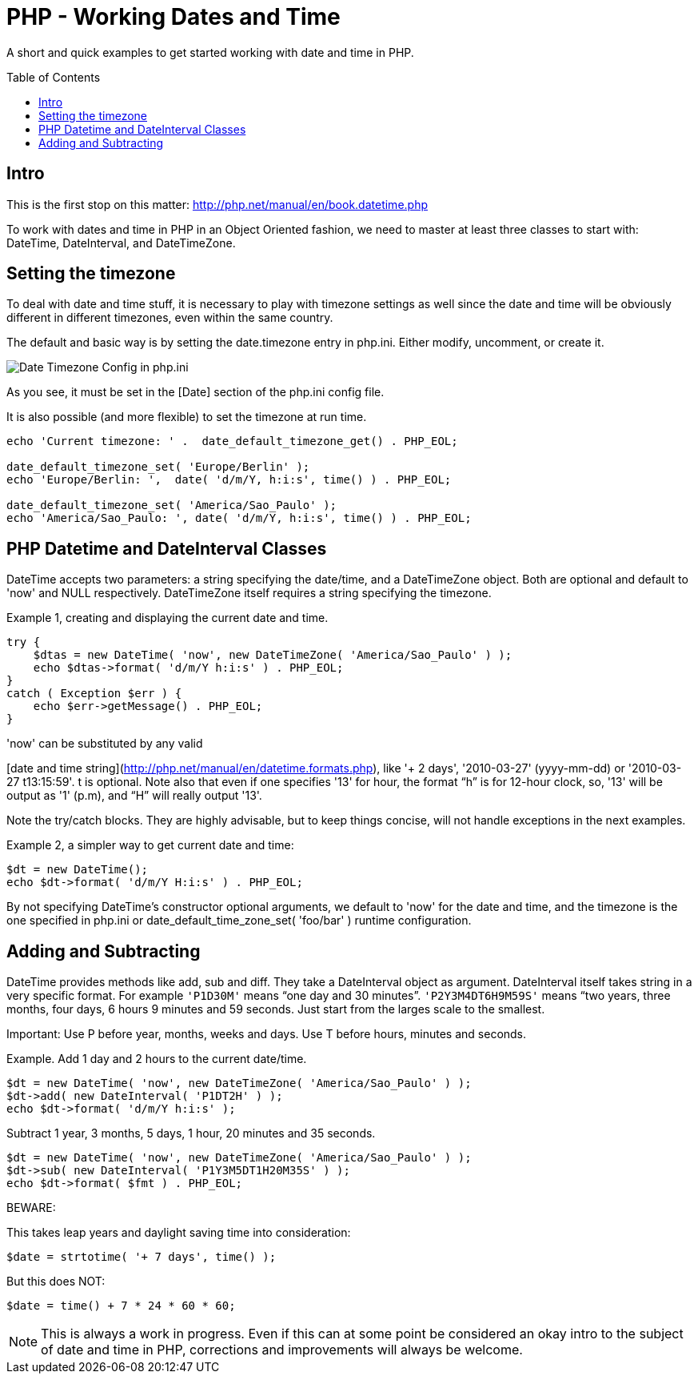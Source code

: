 = PHP - Working Dates and Time
:toc:
:toc-placement: preamble

A short and quick examples to get started working with date and time in PHP.

== Intro

This is the first stop on this matter:
http://php.net/manual/en/book.datetime.php

To work with dates and time in PHP in an Object Oriented fashion, we need to
master at least three classes to start with: DateTime, DateInterval, and
DateTimeZone.

== Setting the timezone

To deal with date and time stuff, it is necessary to play with timezone
settings as well since the date and time will be obviously different in
different timezones, even within the same country.

The default and basic way is by setting the date.timezone entry in php.ini.
Either modify, uncomment, or create it.


image::imgs/timezone-phpini.png[Date Timezone Config in php.ini]

As you see, it must be set in the [Date] section of the php.ini config file.

It is also possible (and more flexible) to set the timezone at run time.


[source, php]
----
echo 'Current timezone: ' .  date_default_timezone_get() . PHP_EOL;

date_default_timezone_set( 'Europe/Berlin' );
echo 'Europe/Berlin: ',  date( 'd/m/Y, h:i:s', time() ) . PHP_EOL;

date_default_timezone_set( 'America/Sao_Paulo' );
echo 'America/Sao_Paulo: ', date( 'd/m/Y, h:i:s', time() ) . PHP_EOL;
----


== PHP Datetime and DateInterval Classes

DateTime accepts two parameters: a string specifying the date/time, and a
DateTimeZone object. Both are optional and default to 'now' and NULL
respectively. DateTimeZone itself requires a string specifying the timezone.

Example 1, creating and displaying the current date and time.

[source, php]
----
try {
    $dtas = new DateTime( 'now', new DateTimeZone( 'America/Sao_Paulo' ) );
    echo $dtas->format( 'd/m/Y h:i:s' ) . PHP_EOL;
}
catch ( Exception $err ) {
    echo $err->getMessage() . PHP_EOL;
}
----

'now' can be substituted by any valid

[date and time string](http://php.net/manual/en/datetime.formats.php),
like '+ 2 days', '2010-03-27' (yyyy-mm-dd) or '2010-03-27 t13:15:59'. t is
optional. Note also that even if one specifies '13' for hour, the format “h” is
for 12-hour clock, so, '13' will be output as '1' (p.m), and “H” will really
output '13'.

Note the try/catch blocks. They are highly advisable, but to keep things
concise, will not handle exceptions in the next examples.

Example 2, a simpler way to get current date and time:

[source, php]
----
$dt = new DateTime();
echo $dt->format( 'd/m/Y H:i:s' ) . PHP_EOL;
----

By not specifying DateTime's constructor optional arguments, we default to
'now' for the date and time, and the timezone is the one specified in php.ini
or date_default_time_zone_set( 'foo/bar' ) runtime configuration.


== Adding and Subtracting

DateTime provides methods like add, sub and diff. They take a DateInterval
object as argument. DateInterval itself takes string in a very specific format.
For example `'P1D30M'` means “one day and 30 minutes”. `'P2Y3M4DT6H9M59S'` means
“two years, three months, four days, 6 hours 9 minutes and 59 seconds. Just
start from the larges scale to the smallest.

Important: Use P before year, months, weeks and days. Use T before hours,
minutes and seconds.

Example. Add 1 day and 2 hours to the current date/time.

[source, php]
----
$dt = new DateTime( 'now', new DateTimeZone( 'America/Sao_Paulo' ) );
$dt->add( new DateInterval( 'P1DT2H' ) );
echo $dt->format( 'd/m/Y h:i:s' );
----

Subtract 1 year, 3 months, 5 days, 1 hour, 20 minutes and 35 seconds.

[source, php]
----
$dt = new DateTime( 'now', new DateTimeZone( 'America/Sao_Paulo' ) );
$dt->sub( new DateInterval( 'P1Y3M5DT1H20M35S' ) );
echo $dt->format( $fmt ) . PHP_EOL;
----


BEWARE:

This takes leap years and daylight saving time into consideration:

[source, php]
----
$date = strtotime( '+ 7 days', time() );
----


But this does NOT:

[source, php]
----
$date = time() + 7 * 24 * 60 * 60;
----


NOTE: This is always a work in progress. Even if this can at some point be
considered an okay intro to the subject of date and time in PHP, corrections
and improvements will always be welcome.

// vim:set filetype=asciidoc:
